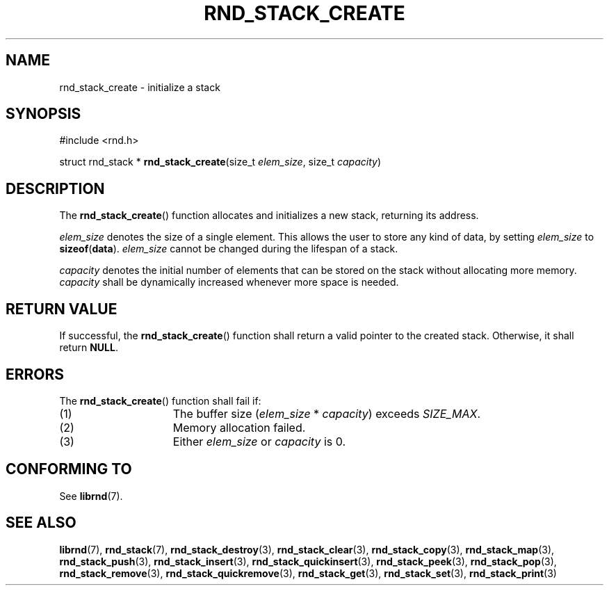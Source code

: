 .TH RND_STACK_CREATE 3 DATE "librnd-VERSION"
.SH NAME
rnd_stack_create - initialize a stack
.SH SYNOPSIS
.ad l
#include <rnd.h>
.sp
struct rnd_stack *
.BR rnd_stack_create (size_t
.IR elem_size ,
size_t
.IR capacity )
.ad
.SH DESCRIPTION
.P
The
.BR rnd_stack_create ()
function allocates and initializes a new stack, returning its address.
.P
.I elem_size
denotes the size of a single element. This allows the user to store any kind of
data, by setting
.I elem_size
to
.BR sizeof ( data ).
.I elem_size
cannot be changed during the lifespan of a stack.
.P
.I capacity
denotes the initial number of elements that can be stored on the stack without
allocating more memory.
.I capacity
shall be dynamically increased whenever more space is needed.
.SH RETURN VALUE
.P
If successful, the
.BR rnd_stack_create ()
function shall return a valid pointer to the created stack. Otherwise, it shall
return
.BR NULL .
.SH ERRORS
The
.BR rnd_stack_create ()
function shall fail if:
.IP (1) 1.5i
The buffer size
.RI ( elem_size "\ *\ " capacity )
exceeds
.IR SIZE_MAX .
.IP (2) 1.5i
Memory allocation failed.
.IP (3) 1.5i
Either
.I elem_size
or
.I capacity
is 0.
.SH CONFORMING TO
See
.BR librnd (7).
.SH SEE ALSO
.ad l
.BR librnd (7),
.BR rnd_stack (7),
.BR rnd_stack_destroy (3),
.BR rnd_stack_clear (3),
.BR rnd_stack_copy (3),
.BR rnd_stack_map (3),
.BR rnd_stack_push (3),
.BR rnd_stack_insert (3),
.BR rnd_stack_quickinsert (3),
.BR rnd_stack_peek (3),
.BR rnd_stack_pop (3),
.BR rnd_stack_remove (3),
.BR rnd_stack_quickremove (3),
.BR rnd_stack_get (3),
.BR rnd_stack_set (3),
.BR rnd_stack_print (3)
